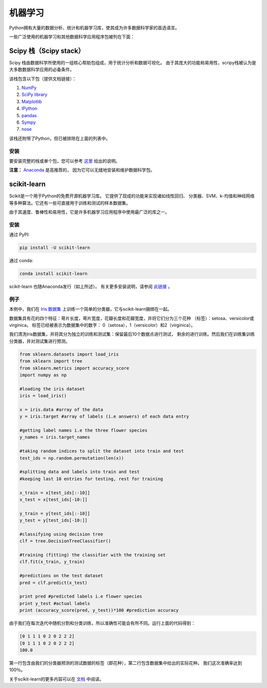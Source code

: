 
################
机器学习
################

.. image:: https://farm4.staticflickr.com/3954/34018729885_002ced9b54_k_d.jpg

Python拥有大量的数据分析、统计和机器学习库，使其成为许多数据科学家的首选语言。

一些广泛使用的机器学习和其他数据科学应用程序包被列在下面：


*********************************
Scipy 栈（Scipy stack）
*********************************

Scipy 栈由数据科学所使用的一组核心帮助包组成，用于统计分析和数据可视化。
由于其庞大的功能和易用性，scripy栈被认为是大多数数据科学应用的必备条件。

该栈包含以下包（提供文档链接）：

1. `NumPy <http://www.numpy.org/>`_
2. `SciPy library <https://www.scipy.org/>`_
3. `Matplotlib <http://matplotlib.org/>`_
4. `IPython <https://ipython.org/>`_
5. `pandas <http://pandas.pydata.org/>`_
6. `Sympy <http://www.sympy.org/en/index.html>`_
7. `nose <http://nose.readthedocs.io/en/latest/>`_

该栈还附带了Python，但已被排除在上面的列表中。

安装
~~~~~~~~~~~~

要安装完整的栈或单个包，您可以参考 `这里 <https://www.scipy.org/install.html>`_ 
给出的说明。

**注意：** `Anaconda <https://www.continuum.io/anaconda-overview>`_ 是高推荐的，
因为它可以无缝地安装和维护数据科学包。


************
scikit-learn
************

Scikit是一个用于Python的免费开源机器学习库。 它提供了现成的功能来实现诸如线性回归、
分类器、SVM、k-均值和神经网络等多种算法。它还有一些可直接用于训练和测试的样本数据集。

由于其速度、鲁棒性和易用性，它是许多机器学习应用程序中使用最广泛的库之一。

安装
~~~~~~~~~~~~

通过 PyPI:

.. code-block:: python
	
	pip install -U scikit-learn

通过 conda:

.. code-block:: python

	conda install scikit-learn

scikit-learn 也随Anaconda发行（如上所述）。 有关更多安装说明，请参阅 
`此链接 <http://scikit-learn.org/stable/install.html>`_ 。

例子
~~~~~~~

本例中，我们在 `Iris 数据集 <http://en.wikipedia.org/wiki/Iris_flower_data_set>`_
上训练一个简单的分类器，它与scikit-learn捆绑在一起。

数据集具有花的四个特征：萼片长度，萼片宽度，花瓣长度和花瓣宽度，并将它们分为三个花种
（标签）：setosa、versicolor或virginica。 标签已经被表示为数据集中的数字：
0（setosa），1（versicolor）和2（virginica）。

我们清洗Iris数据集，并将其分为独立的训练和测试集：保留最后10个数据点进行测试，
剩余的进行训练。然后我们在训练集训练分类器，并对测试集进行预测。

.. code-block:: python

	from sklearn.datasets import load_iris 
	from sklearn import tree
	from sklearn.metrics import accuracy_score
	import numpy as np

	#loading the iris dataset
	iris = load_iris() 

	x = iris.data #array of the data
	y = iris.target #array of labels (i.e answers) of each data entry

	#getting label names i.e the three flower species
	y_names = iris.target_names 

	#taking random indices to split the dataset into train and test
	test_ids = np.random.permutation(len(x)) 

	#splitting data and labels into train and test
	#keeping last 10 entries for testing, rest for training

	x_train = x[test_ids[:-10]]
	x_test = x[test_ids[-10:]]

	y_train = y[test_ids[:-10]]
	y_test = y[test_ids[-10:]]

	#classifying using decision tree
	clf = tree.DecisionTreeClassifier()

	#training (fitting) the classifier with the training set
	clf.fit(x_train, y_train)

	#predictions on the test dataset
	pred = clf.predict(x_test)

	print pred #predicted labels i.e flower species
	print y_test #actual labels
	print (accuracy_score(pred, y_test))*100 #prediction accuracy

由于我们在每次迭代中随机分割和分类训练，所以准确性可能会有所不同。运行上面的代码得到：

.. code-block:: python

	[0 1 1 1 0 2 0 2 2 2]
	[0 1 1 1 0 2 0 2 2 2]
	100.0

第一行包含由我们的分类器预测的测试数据的标签（即花种），第二行包含数据集中给出的实际花种。 
我们这次准确率达到100％。

关于scikit-learn的更多内容可以在 `文档 <http://scikit-learn.org/stable/user_guide.html>`_
中阅读。